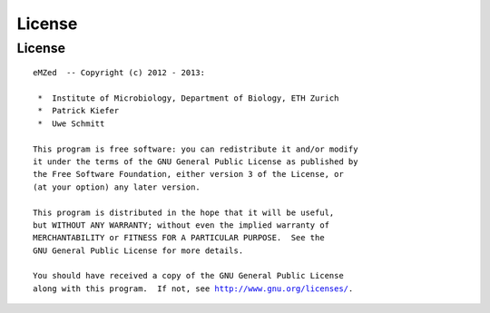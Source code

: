 License
=======

License
~~~~~~~


.. parsed-literal::


    eMZed  -- Copyright (c) 2012 - 2013:

     *  Institute of Microbiology, Department of Biology, ETH Zurich
     *  Patrick Kiefer
     *  Uwe Schmitt

    This program is free software: you can redistribute it and/or modify
    it under the terms of the GNU General Public License as published by
    the Free Software Foundation, either version 3 of the License, or
    (at your option) any later version.

    This program is distributed in the hope that it will be useful,
    but WITHOUT ANY WARRANTY; without even the implied warranty of
    MERCHANTABILITY or FITNESS FOR A PARTICULAR PURPOSE.  See the
    GNU General Public License for more details.

    You should have received a copy of the GNU General Public License
    along with this program.  If not, see `<http://www.gnu.org/licenses/>`_.


.. Comment or what ???







